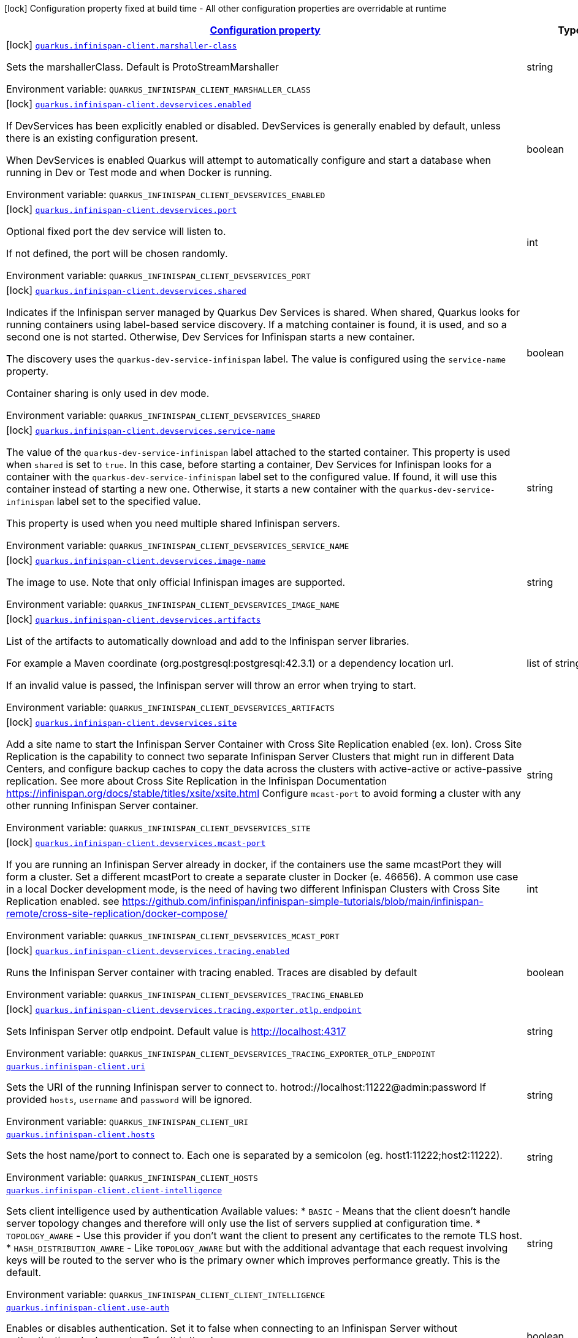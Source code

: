 
:summaryTableId: quarkus-infinispan-client-general-config-items
[.configuration-legend]
icon:lock[title=Fixed at build time] Configuration property fixed at build time - All other configuration properties are overridable at runtime
[.configuration-reference, cols="80,.^10,.^10"]
|===

h|[[quarkus-infinispan-client-general-config-items_configuration]]link:#quarkus-infinispan-client-general-config-items_configuration[Configuration property]

h|Type
h|Default

a|icon:lock[title=Fixed at build time] [[quarkus-infinispan-client-general-config-items_quarkus-infinispan-client-marshaller-class]]`link:#quarkus-infinispan-client-general-config-items_quarkus-infinispan-client-marshaller-class[quarkus.infinispan-client.marshaller-class]`


[.description]
--
Sets the marshallerClass. Default is ProtoStreamMarshaller

ifdef::add-copy-button-to-env-var[]
Environment variable: env_var_with_copy_button:+++QUARKUS_INFINISPAN_CLIENT_MARSHALLER_CLASS+++[]
endif::add-copy-button-to-env-var[]
ifndef::add-copy-button-to-env-var[]
Environment variable: `+++QUARKUS_INFINISPAN_CLIENT_MARSHALLER_CLASS+++`
endif::add-copy-button-to-env-var[]
--|string 
|


a|icon:lock[title=Fixed at build time] [[quarkus-infinispan-client-general-config-items_quarkus-infinispan-client-devservices-enabled]]`link:#quarkus-infinispan-client-general-config-items_quarkus-infinispan-client-devservices-enabled[quarkus.infinispan-client.devservices.enabled]`


[.description]
--
If DevServices has been explicitly enabled or disabled. DevServices is generally enabled by default, unless there is an existing configuration present.

When DevServices is enabled Quarkus will attempt to automatically configure and start a database when running in Dev or Test mode and when Docker is running.

ifdef::add-copy-button-to-env-var[]
Environment variable: env_var_with_copy_button:+++QUARKUS_INFINISPAN_CLIENT_DEVSERVICES_ENABLED+++[]
endif::add-copy-button-to-env-var[]
ifndef::add-copy-button-to-env-var[]
Environment variable: `+++QUARKUS_INFINISPAN_CLIENT_DEVSERVICES_ENABLED+++`
endif::add-copy-button-to-env-var[]
--|boolean 
|`true`


a|icon:lock[title=Fixed at build time] [[quarkus-infinispan-client-general-config-items_quarkus-infinispan-client-devservices-port]]`link:#quarkus-infinispan-client-general-config-items_quarkus-infinispan-client-devservices-port[quarkus.infinispan-client.devservices.port]`


[.description]
--
Optional fixed port the dev service will listen to.

If not defined, the port will be chosen randomly.

ifdef::add-copy-button-to-env-var[]
Environment variable: env_var_with_copy_button:+++QUARKUS_INFINISPAN_CLIENT_DEVSERVICES_PORT+++[]
endif::add-copy-button-to-env-var[]
ifndef::add-copy-button-to-env-var[]
Environment variable: `+++QUARKUS_INFINISPAN_CLIENT_DEVSERVICES_PORT+++`
endif::add-copy-button-to-env-var[]
--|int 
|


a|icon:lock[title=Fixed at build time] [[quarkus-infinispan-client-general-config-items_quarkus-infinispan-client-devservices-shared]]`link:#quarkus-infinispan-client-general-config-items_quarkus-infinispan-client-devservices-shared[quarkus.infinispan-client.devservices.shared]`


[.description]
--
Indicates if the Infinispan server managed by Quarkus Dev Services is shared. When shared, Quarkus looks for running containers using label-based service discovery. If a matching container is found, it is used, and so a second one is not started. Otherwise, Dev Services for Infinispan starts a new container.

The discovery uses the `quarkus-dev-service-infinispan` label. The value is configured using the `service-name` property.

Container sharing is only used in dev mode.

ifdef::add-copy-button-to-env-var[]
Environment variable: env_var_with_copy_button:+++QUARKUS_INFINISPAN_CLIENT_DEVSERVICES_SHARED+++[]
endif::add-copy-button-to-env-var[]
ifndef::add-copy-button-to-env-var[]
Environment variable: `+++QUARKUS_INFINISPAN_CLIENT_DEVSERVICES_SHARED+++`
endif::add-copy-button-to-env-var[]
--|boolean 
|`true`


a|icon:lock[title=Fixed at build time] [[quarkus-infinispan-client-general-config-items_quarkus-infinispan-client-devservices-service-name]]`link:#quarkus-infinispan-client-general-config-items_quarkus-infinispan-client-devservices-service-name[quarkus.infinispan-client.devservices.service-name]`


[.description]
--
The value of the `quarkus-dev-service-infinispan` label attached to the started container. This property is used when `shared` is set to `true`. In this case, before starting a container, Dev Services for Infinispan looks for a container with the `quarkus-dev-service-infinispan` label set to the configured value. If found, it will use this container instead of starting a new one. Otherwise, it starts a new container with the `quarkus-dev-service-infinispan` label set to the specified value.

This property is used when you need multiple shared Infinispan servers.

ifdef::add-copy-button-to-env-var[]
Environment variable: env_var_with_copy_button:+++QUARKUS_INFINISPAN_CLIENT_DEVSERVICES_SERVICE_NAME+++[]
endif::add-copy-button-to-env-var[]
ifndef::add-copy-button-to-env-var[]
Environment variable: `+++QUARKUS_INFINISPAN_CLIENT_DEVSERVICES_SERVICE_NAME+++`
endif::add-copy-button-to-env-var[]
--|string 
|`infinispan`


a|icon:lock[title=Fixed at build time] [[quarkus-infinispan-client-general-config-items_quarkus-infinispan-client-devservices-image-name]]`link:#quarkus-infinispan-client-general-config-items_quarkus-infinispan-client-devservices-image-name[quarkus.infinispan-client.devservices.image-name]`


[.description]
--
The image to use. Note that only official Infinispan images are supported.

ifdef::add-copy-button-to-env-var[]
Environment variable: env_var_with_copy_button:+++QUARKUS_INFINISPAN_CLIENT_DEVSERVICES_IMAGE_NAME+++[]
endif::add-copy-button-to-env-var[]
ifndef::add-copy-button-to-env-var[]
Environment variable: `+++QUARKUS_INFINISPAN_CLIENT_DEVSERVICES_IMAGE_NAME+++`
endif::add-copy-button-to-env-var[]
--|string 
|


a|icon:lock[title=Fixed at build time] [[quarkus-infinispan-client-general-config-items_quarkus-infinispan-client-devservices-artifacts]]`link:#quarkus-infinispan-client-general-config-items_quarkus-infinispan-client-devservices-artifacts[quarkus.infinispan-client.devservices.artifacts]`


[.description]
--
List of the artifacts to automatically download and add to the Infinispan server libraries.

For example a Maven coordinate (org.postgresql:postgresql:42.3.1) or a dependency location url.

If an invalid value is passed, the Infinispan server will throw an error when trying to start.

ifdef::add-copy-button-to-env-var[]
Environment variable: env_var_with_copy_button:+++QUARKUS_INFINISPAN_CLIENT_DEVSERVICES_ARTIFACTS+++[]
endif::add-copy-button-to-env-var[]
ifndef::add-copy-button-to-env-var[]
Environment variable: `+++QUARKUS_INFINISPAN_CLIENT_DEVSERVICES_ARTIFACTS+++`
endif::add-copy-button-to-env-var[]
--|list of string 
|


a|icon:lock[title=Fixed at build time] [[quarkus-infinispan-client-general-config-items_quarkus-infinispan-client-devservices-site]]`link:#quarkus-infinispan-client-general-config-items_quarkus-infinispan-client-devservices-site[quarkus.infinispan-client.devservices.site]`


[.description]
--
Add a site name to start the Infinispan Server Container with Cross Site Replication enabled (ex. lon). Cross Site Replication is the capability to connect two separate Infinispan Server Clusters that might run in different Data Centers, and configure backup caches to copy the data across the clusters with active-active or active-passive replication. See more about Cross Site Replication in the Infinispan Documentation https://infinispan.org/docs/stable/titles/xsite/xsite.html Configure `mcast-port` to avoid forming a cluster with any other running Infinispan Server container.

ifdef::add-copy-button-to-env-var[]
Environment variable: env_var_with_copy_button:+++QUARKUS_INFINISPAN_CLIENT_DEVSERVICES_SITE+++[]
endif::add-copy-button-to-env-var[]
ifndef::add-copy-button-to-env-var[]
Environment variable: `+++QUARKUS_INFINISPAN_CLIENT_DEVSERVICES_SITE+++`
endif::add-copy-button-to-env-var[]
--|string 
|


a|icon:lock[title=Fixed at build time] [[quarkus-infinispan-client-general-config-items_quarkus-infinispan-client-devservices-mcast-port]]`link:#quarkus-infinispan-client-general-config-items_quarkus-infinispan-client-devservices-mcast-port[quarkus.infinispan-client.devservices.mcast-port]`


[.description]
--
If you are running an Infinispan Server already in docker, if the containers use the same mcastPort they will form a cluster. Set a different mcastPort to create a separate cluster in Docker (e. 46656). A common use case in a local Docker development mode, is the need of having two different Infinispan Clusters with Cross Site Replication enabled. see https://github.com/infinispan/infinispan-simple-tutorials/blob/main/infinispan-remote/cross-site-replication/docker-compose/

ifdef::add-copy-button-to-env-var[]
Environment variable: env_var_with_copy_button:+++QUARKUS_INFINISPAN_CLIENT_DEVSERVICES_MCAST_PORT+++[]
endif::add-copy-button-to-env-var[]
ifndef::add-copy-button-to-env-var[]
Environment variable: `+++QUARKUS_INFINISPAN_CLIENT_DEVSERVICES_MCAST_PORT+++`
endif::add-copy-button-to-env-var[]
--|int 
|


a|icon:lock[title=Fixed at build time] [[quarkus-infinispan-client-general-config-items_quarkus-infinispan-client-devservices-tracing-enabled]]`link:#quarkus-infinispan-client-general-config-items_quarkus-infinispan-client-devservices-tracing-enabled[quarkus.infinispan-client.devservices.tracing.enabled]`


[.description]
--
Runs the Infinispan Server container with tracing enabled. Traces are disabled by default

ifdef::add-copy-button-to-env-var[]
Environment variable: env_var_with_copy_button:+++QUARKUS_INFINISPAN_CLIENT_DEVSERVICES_TRACING_ENABLED+++[]
endif::add-copy-button-to-env-var[]
ifndef::add-copy-button-to-env-var[]
Environment variable: `+++QUARKUS_INFINISPAN_CLIENT_DEVSERVICES_TRACING_ENABLED+++`
endif::add-copy-button-to-env-var[]
--|boolean 
|`false`


a|icon:lock[title=Fixed at build time] [[quarkus-infinispan-client-general-config-items_quarkus-infinispan-client-devservices-tracing-exporter-otlp-endpoint]]`link:#quarkus-infinispan-client-general-config-items_quarkus-infinispan-client-devservices-tracing-exporter-otlp-endpoint[quarkus.infinispan-client.devservices.tracing.exporter.otlp.endpoint]`


[.description]
--
Sets Infinispan Server otlp endpoint. Default value is http://localhost:4317

ifdef::add-copy-button-to-env-var[]
Environment variable: env_var_with_copy_button:+++QUARKUS_INFINISPAN_CLIENT_DEVSERVICES_TRACING_EXPORTER_OTLP_ENDPOINT+++[]
endif::add-copy-button-to-env-var[]
ifndef::add-copy-button-to-env-var[]
Environment variable: `+++QUARKUS_INFINISPAN_CLIENT_DEVSERVICES_TRACING_EXPORTER_OTLP_ENDPOINT+++`
endif::add-copy-button-to-env-var[]
--|string 
|`http://localhost:4317`


a| [[quarkus-infinispan-client-general-config-items_quarkus-infinispan-client-uri]]`link:#quarkus-infinispan-client-general-config-items_quarkus-infinispan-client-uri[quarkus.infinispan-client.uri]`


[.description]
--
Sets the URI of the running Infinispan server to connect to. hotrod://localhost:11222@admin:password If provided `hosts`, `username` and `password` will be ignored.

ifdef::add-copy-button-to-env-var[]
Environment variable: env_var_with_copy_button:+++QUARKUS_INFINISPAN_CLIENT_URI+++[]
endif::add-copy-button-to-env-var[]
ifndef::add-copy-button-to-env-var[]
Environment variable: `+++QUARKUS_INFINISPAN_CLIENT_URI+++`
endif::add-copy-button-to-env-var[]
--|string 
|


a| [[quarkus-infinispan-client-general-config-items_quarkus-infinispan-client-hosts]]`link:#quarkus-infinispan-client-general-config-items_quarkus-infinispan-client-hosts[quarkus.infinispan-client.hosts]`


[.description]
--
Sets the host name/port to connect to. Each one is separated by a semicolon (eg. host1:11222;host2:11222).

ifdef::add-copy-button-to-env-var[]
Environment variable: env_var_with_copy_button:+++QUARKUS_INFINISPAN_CLIENT_HOSTS+++[]
endif::add-copy-button-to-env-var[]
ifndef::add-copy-button-to-env-var[]
Environment variable: `+++QUARKUS_INFINISPAN_CLIENT_HOSTS+++`
endif::add-copy-button-to-env-var[]
--|string 
|


a| [[quarkus-infinispan-client-general-config-items_quarkus-infinispan-client-client-intelligence]]`link:#quarkus-infinispan-client-general-config-items_quarkus-infinispan-client-client-intelligence[quarkus.infinispan-client.client-intelligence]`


[.description]
--
Sets client intelligence used by authentication Available values: ++*++ `BASIC` - Means that the client doesn't handle server topology changes and therefore will only use the list of servers supplied at configuration time. ++*++ `TOPOLOGY_AWARE` - Use this provider if you don't want the client to present any certificates to the remote TLS host. ++*++ `HASH_DISTRIBUTION_AWARE` - Like `TOPOLOGY_AWARE` but with the additional advantage that each request involving keys will be routed to the server who is the primary owner which improves performance greatly. This is the default.

ifdef::add-copy-button-to-env-var[]
Environment variable: env_var_with_copy_button:+++QUARKUS_INFINISPAN_CLIENT_CLIENT_INTELLIGENCE+++[]
endif::add-copy-button-to-env-var[]
ifndef::add-copy-button-to-env-var[]
Environment variable: `+++QUARKUS_INFINISPAN_CLIENT_CLIENT_INTELLIGENCE+++`
endif::add-copy-button-to-env-var[]
--|string 
|`HASH_DISTRIBUTION_AWARE`


a| [[quarkus-infinispan-client-general-config-items_quarkus-infinispan-client-use-auth]]`link:#quarkus-infinispan-client-general-config-items_quarkus-infinispan-client-use-auth[quarkus.infinispan-client.use-auth]`


[.description]
--
Enables or disables authentication. Set it to false when connecting to an Infinispan Server without authentication. deployments. Default is 'true'.

ifdef::add-copy-button-to-env-var[]
Environment variable: env_var_with_copy_button:+++QUARKUS_INFINISPAN_CLIENT_USE_AUTH+++[]
endif::add-copy-button-to-env-var[]
ifndef::add-copy-button-to-env-var[]
Environment variable: `+++QUARKUS_INFINISPAN_CLIENT_USE_AUTH+++`
endif::add-copy-button-to-env-var[]
--|boolean 
|`true`


a| [[quarkus-infinispan-client-general-config-items_quarkus-infinispan-client-username]]`link:#quarkus-infinispan-client-general-config-items_quarkus-infinispan-client-username[quarkus.infinispan-client.username]`


[.description]
--
Sets username used by authentication.

ifdef::add-copy-button-to-env-var[]
Environment variable: env_var_with_copy_button:+++QUARKUS_INFINISPAN_CLIENT_USERNAME+++[]
endif::add-copy-button-to-env-var[]
ifndef::add-copy-button-to-env-var[]
Environment variable: `+++QUARKUS_INFINISPAN_CLIENT_USERNAME+++`
endif::add-copy-button-to-env-var[]
--|string 
|


a| [[quarkus-infinispan-client-general-config-items_quarkus-infinispan-client-password]]`link:#quarkus-infinispan-client-general-config-items_quarkus-infinispan-client-password[quarkus.infinispan-client.password]`


[.description]
--
Sets password used by authentication.

ifdef::add-copy-button-to-env-var[]
Environment variable: env_var_with_copy_button:+++QUARKUS_INFINISPAN_CLIENT_PASSWORD+++[]
endif::add-copy-button-to-env-var[]
ifndef::add-copy-button-to-env-var[]
Environment variable: `+++QUARKUS_INFINISPAN_CLIENT_PASSWORD+++`
endif::add-copy-button-to-env-var[]
--|string 
|


a| [[quarkus-infinispan-client-general-config-items_quarkus-infinispan-client-auth-realm]]`link:#quarkus-infinispan-client-general-config-items_quarkus-infinispan-client-auth-realm[quarkus.infinispan-client.auth-realm]`


[.description]
--
Sets realm used by authentication

ifdef::add-copy-button-to-env-var[]
Environment variable: env_var_with_copy_button:+++QUARKUS_INFINISPAN_CLIENT_AUTH_REALM+++[]
endif::add-copy-button-to-env-var[]
ifndef::add-copy-button-to-env-var[]
Environment variable: `+++QUARKUS_INFINISPAN_CLIENT_AUTH_REALM+++`
endif::add-copy-button-to-env-var[]
--|string 
|`default`


a| [[quarkus-infinispan-client-general-config-items_quarkus-infinispan-client-auth-server-name]]`link:#quarkus-infinispan-client-general-config-items_quarkus-infinispan-client-auth-server-name[quarkus.infinispan-client.auth-server-name]`


[.description]
--
Sets server name used by authentication

ifdef::add-copy-button-to-env-var[]
Environment variable: env_var_with_copy_button:+++QUARKUS_INFINISPAN_CLIENT_AUTH_SERVER_NAME+++[]
endif::add-copy-button-to-env-var[]
ifndef::add-copy-button-to-env-var[]
Environment variable: `+++QUARKUS_INFINISPAN_CLIENT_AUTH_SERVER_NAME+++`
endif::add-copy-button-to-env-var[]
--|string 
|`infinispan`


a| [[quarkus-infinispan-client-general-config-items_quarkus-infinispan-client-sasl-mechanism]]`link:#quarkus-infinispan-client-general-config-items_quarkus-infinispan-client-sasl-mechanism[quarkus.infinispan-client.sasl-mechanism]`


[.description]
--
Sets SASL mechanism used by authentication. Available values: ++*++ `DIGEST-MD5` - Uses the MD5 hashing algorithm in addition to nonces to encrypt credentials. This is the default. ++*++ `EXTERNAL` - Uses client certificates to provide valid identities to Infinispan Server and enable encryption. ++*++ `PLAIN` - Sends credentials in plain text (unencrypted) over the wire in a way that is similar to HTTP BASIC authentication. You should use `PLAIN` authentication only in combination with TLS encryption.

ifdef::add-copy-button-to-env-var[]
Environment variable: env_var_with_copy_button:+++QUARKUS_INFINISPAN_CLIENT_SASL_MECHANISM+++[]
endif::add-copy-button-to-env-var[]
ifndef::add-copy-button-to-env-var[]
Environment variable: `+++QUARKUS_INFINISPAN_CLIENT_SASL_MECHANISM+++`
endif::add-copy-button-to-env-var[]
--|string 
|`DIGEST-MD5`


a| [[quarkus-infinispan-client-general-config-items_quarkus-infinispan-client-trust-store]]`link:#quarkus-infinispan-client-general-config-items_quarkus-infinispan-client-trust-store[quarkus.infinispan-client.trust-store]`


[.description]
--
Specifies the filename of a truststore to use to create the `SSLContext`. You also need to specify a trustStorePassword. Setting this property implicitly enables SSL/TLS.

ifdef::add-copy-button-to-env-var[]
Environment variable: env_var_with_copy_button:+++QUARKUS_INFINISPAN_CLIENT_TRUST_STORE+++[]
endif::add-copy-button-to-env-var[]
ifndef::add-copy-button-to-env-var[]
Environment variable: `+++QUARKUS_INFINISPAN_CLIENT_TRUST_STORE+++`
endif::add-copy-button-to-env-var[]
--|string 
|


a| [[quarkus-infinispan-client-general-config-items_quarkus-infinispan-client-trust-store-password]]`link:#quarkus-infinispan-client-general-config-items_quarkus-infinispan-client-trust-store-password[quarkus.infinispan-client.trust-store-password]`


[.description]
--
Specifies the password needed to open the truststore You also need to specify a trustStore. Setting this property implicitly enables SSL/TLS.

ifdef::add-copy-button-to-env-var[]
Environment variable: env_var_with_copy_button:+++QUARKUS_INFINISPAN_CLIENT_TRUST_STORE_PASSWORD+++[]
endif::add-copy-button-to-env-var[]
ifndef::add-copy-button-to-env-var[]
Environment variable: `+++QUARKUS_INFINISPAN_CLIENT_TRUST_STORE_PASSWORD+++`
endif::add-copy-button-to-env-var[]
--|string 
|


a| [[quarkus-infinispan-client-general-config-items_quarkus-infinispan-client-trust-store-type]]`link:#quarkus-infinispan-client-general-config-items_quarkus-infinispan-client-trust-store-type[quarkus.infinispan-client.trust-store-type]`


[.description]
--
Specifies the type of the truststore, such as JKS or JCEKS. Defaults to JKS if trustStore is enabled.

ifdef::add-copy-button-to-env-var[]
Environment variable: env_var_with_copy_button:+++QUARKUS_INFINISPAN_CLIENT_TRUST_STORE_TYPE+++[]
endif::add-copy-button-to-env-var[]
ifndef::add-copy-button-to-env-var[]
Environment variable: `+++QUARKUS_INFINISPAN_CLIENT_TRUST_STORE_TYPE+++`
endif::add-copy-button-to-env-var[]
--|string 
|


a| [[quarkus-infinispan-client-general-config-items_quarkus-infinispan-client-ssl-protocol]]`link:#quarkus-infinispan-client-general-config-items_quarkus-infinispan-client-ssl-protocol[quarkus.infinispan-client.ssl-protocol]`


[.description]
--
Configures the secure socket protocol. Setting this property implicitly enables SSL/TLS.

ifdef::add-copy-button-to-env-var[]
Environment variable: env_var_with_copy_button:+++QUARKUS_INFINISPAN_CLIENT_SSL_PROTOCOL+++[]
endif::add-copy-button-to-env-var[]
ifndef::add-copy-button-to-env-var[]
Environment variable: `+++QUARKUS_INFINISPAN_CLIENT_SSL_PROTOCOL+++`
endif::add-copy-button-to-env-var[]
--|string 
|


a| [[quarkus-infinispan-client-general-config-items_quarkus-infinispan-client-ssl-provider]]`link:#quarkus-infinispan-client-general-config-items_quarkus-infinispan-client-ssl-provider[quarkus.infinispan-client.ssl-provider]`


[.description]
--
Sets the ssl provider. For example BCFIPS Setting this implicitly enables SSL/TLS.

ifdef::add-copy-button-to-env-var[]
Environment variable: env_var_with_copy_button:+++QUARKUS_INFINISPAN_CLIENT_SSL_PROVIDER+++[]
endif::add-copy-button-to-env-var[]
ifndef::add-copy-button-to-env-var[]
Environment variable: `+++QUARKUS_INFINISPAN_CLIENT_SSL_PROVIDER+++`
endif::add-copy-button-to-env-var[]
--|string 
|


a| [[quarkus-infinispan-client-general-config-items_quarkus-infinispan-client-ssl-ciphers]]`link:#quarkus-infinispan-client-general-config-items_quarkus-infinispan-client-ssl-ciphers[quarkus.infinispan-client.ssl-ciphers]`


[.description]
--
Configures the ciphers. Setting this property implicitly enables SSL/TLS.

ifdef::add-copy-button-to-env-var[]
Environment variable: env_var_with_copy_button:+++QUARKUS_INFINISPAN_CLIENT_SSL_CIPHERS+++[]
endif::add-copy-button-to-env-var[]
ifndef::add-copy-button-to-env-var[]
Environment variable: `+++QUARKUS_INFINISPAN_CLIENT_SSL_CIPHERS+++`
endif::add-copy-button-to-env-var[]
--|list of string 
|


a| [[quarkus-infinispan-client-general-config-items_quarkus-infinispan-client-ssl-host-name-validation]]`link:#quarkus-infinispan-client-general-config-items_quarkus-infinispan-client-ssl-host-name-validation[quarkus.infinispan-client.ssl-host-name-validation]`


[.description]
--
Do SSL hostname validation. Defaults to true.

ifdef::add-copy-button-to-env-var[]
Environment variable: env_var_with_copy_button:+++QUARKUS_INFINISPAN_CLIENT_SSL_HOST_NAME_VALIDATION+++[]
endif::add-copy-button-to-env-var[]
ifndef::add-copy-button-to-env-var[]
Environment variable: `+++QUARKUS_INFINISPAN_CLIENT_SSL_HOST_NAME_VALIDATION+++`
endif::add-copy-button-to-env-var[]
--|boolean 
|


a| [[quarkus-infinispan-client-general-config-items_quarkus-infinispan-client-sni-host-name]]`link:#quarkus-infinispan-client-general-config-items_quarkus-infinispan-client-sni-host-name[quarkus.infinispan-client.sni-host-name]`


[.description]
--
SNI host name. Mandatory when SSL is enabled and host name validation is true.

ifdef::add-copy-button-to-env-var[]
Environment variable: env_var_with_copy_button:+++QUARKUS_INFINISPAN_CLIENT_SNI_HOST_NAME+++[]
endif::add-copy-button-to-env-var[]
ifndef::add-copy-button-to-env-var[]
Environment variable: `+++QUARKUS_INFINISPAN_CLIENT_SNI_HOST_NAME+++`
endif::add-copy-button-to-env-var[]
--|string 
|


a| [[quarkus-infinispan-client-general-config-items_quarkus-infinispan-client-tracing-propagation-enabled]]`link:#quarkus-infinispan-client-general-config-items_quarkus-infinispan-client-tracing-propagation-enabled[quarkus.infinispan-client.tracing.propagation.enabled]`


[.description]
--
Whether a tracing propagation is enabled in case the Opentelemetry extension is present. By default the propagation of the context is propagated from the client to the Infinispan Server.

ifdef::add-copy-button-to-env-var[]
Environment variable: env_var_with_copy_button:+++QUARKUS_INFINISPAN_CLIENT_TRACING_PROPAGATION_ENABLED+++[]
endif::add-copy-button-to-env-var[]
ifndef::add-copy-button-to-env-var[]
Environment variable: `+++QUARKUS_INFINISPAN_CLIENT_TRACING_PROPAGATION_ENABLED+++`
endif::add-copy-button-to-env-var[]
--|boolean 
|


a|icon:lock[title=Fixed at build time] [[quarkus-infinispan-client-general-config-items_quarkus-infinispan-client-cache-cache-configuration-resource]]`link:#quarkus-infinispan-client-general-config-items_quarkus-infinispan-client-cache-cache-configuration-resource[quarkus.infinispan-client.cache."cache".configuration-resource]`


[.description]
--
Cache configuration file in XML, JSON or YAML is defined in build time to create the cache on first access. An example of the user defined property. cacheConfig.xml file is located in the 'resources' folder: quarkus.infinispan-client.cache.bookscache.configuration-resource=cacheConfig.xml

ifdef::add-copy-button-to-env-var[]
Environment variable: env_var_with_copy_button:+++QUARKUS_INFINISPAN_CLIENT_CACHE__CACHE__CONFIGURATION_RESOURCE+++[]
endif::add-copy-button-to-env-var[]
ifndef::add-copy-button-to-env-var[]
Environment variable: `+++QUARKUS_INFINISPAN_CLIENT_CACHE__CACHE__CONFIGURATION_RESOURCE+++`
endif::add-copy-button-to-env-var[]
--|string 
|


a|icon:lock[title=Fixed at build time] [[quarkus-infinispan-client-general-config-items_quarkus-infinispan-client-devservices-container-env-container-env]]`link:#quarkus-infinispan-client-general-config-items_quarkus-infinispan-client-devservices-container-env-container-env[quarkus.infinispan-client.devservices.container-env]`


[.description]
--
Environment variables that are passed to the container.

ifdef::add-copy-button-to-env-var[]
Environment variable: env_var_with_copy_button:+++QUARKUS_INFINISPAN_CLIENT_DEVSERVICES_CONTAINER_ENV+++[]
endif::add-copy-button-to-env-var[]
ifndef::add-copy-button-to-env-var[]
Environment variable: `+++QUARKUS_INFINISPAN_CLIENT_DEVSERVICES_CONTAINER_ENV+++`
endif::add-copy-button-to-env-var[]
--|`Map<String,String>` 
|


a|icon:lock[title=Fixed at build time] [[quarkus-infinispan-client-general-config-items_quarkus-infinispan-client-named-infinispan-clients-marshaller-class]]`link:#quarkus-infinispan-client-general-config-items_quarkus-infinispan-client-named-infinispan-clients-marshaller-class[quarkus.infinispan-client."named-infinispan-clients".marshaller-class]`


[.description]
--
Sets the marshallerClass. Default is ProtoStreamMarshaller

ifdef::add-copy-button-to-env-var[]
Environment variable: env_var_with_copy_button:+++QUARKUS_INFINISPAN_CLIENT__NAMED_INFINISPAN_CLIENTS__MARSHALLER_CLASS+++[]
endif::add-copy-button-to-env-var[]
ifndef::add-copy-button-to-env-var[]
Environment variable: `+++QUARKUS_INFINISPAN_CLIENT__NAMED_INFINISPAN_CLIENTS__MARSHALLER_CLASS+++`
endif::add-copy-button-to-env-var[]
--|string 
|


a|icon:lock[title=Fixed at build time] [[quarkus-infinispan-client-general-config-items_quarkus-infinispan-client-named-infinispan-clients-cache-cache-configuration-resource]]`link:#quarkus-infinispan-client-general-config-items_quarkus-infinispan-client-named-infinispan-clients-cache-cache-configuration-resource[quarkus.infinispan-client."named-infinispan-clients".cache."cache".configuration-resource]`


[.description]
--
Cache configuration file in XML, JSON or YAML is defined in build time to create the cache on first access. An example of the user defined property. cacheConfig.xml file is located in the 'resources' folder: quarkus.infinispan-client.cache.bookscache.configuration-resource=cacheConfig.xml

ifdef::add-copy-button-to-env-var[]
Environment variable: env_var_with_copy_button:+++QUARKUS_INFINISPAN_CLIENT__NAMED_INFINISPAN_CLIENTS__CACHE__CACHE__CONFIGURATION_RESOURCE+++[]
endif::add-copy-button-to-env-var[]
ifndef::add-copy-button-to-env-var[]
Environment variable: `+++QUARKUS_INFINISPAN_CLIENT__NAMED_INFINISPAN_CLIENTS__CACHE__CACHE__CONFIGURATION_RESOURCE+++`
endif::add-copy-button-to-env-var[]
--|string 
|


a|icon:lock[title=Fixed at build time] [[quarkus-infinispan-client-general-config-items_quarkus-infinispan-client-named-infinispan-clients-devservices-enabled]]`link:#quarkus-infinispan-client-general-config-items_quarkus-infinispan-client-named-infinispan-clients-devservices-enabled[quarkus.infinispan-client."named-infinispan-clients".devservices.enabled]`


[.description]
--
If DevServices has been explicitly enabled or disabled. DevServices is generally enabled by default, unless there is an existing configuration present.

When DevServices is enabled Quarkus will attempt to automatically configure and start a database when running in Dev or Test mode and when Docker is running.

ifdef::add-copy-button-to-env-var[]
Environment variable: env_var_with_copy_button:+++QUARKUS_INFINISPAN_CLIENT__NAMED_INFINISPAN_CLIENTS__DEVSERVICES_ENABLED+++[]
endif::add-copy-button-to-env-var[]
ifndef::add-copy-button-to-env-var[]
Environment variable: `+++QUARKUS_INFINISPAN_CLIENT__NAMED_INFINISPAN_CLIENTS__DEVSERVICES_ENABLED+++`
endif::add-copy-button-to-env-var[]
--|boolean 
|`true`


a|icon:lock[title=Fixed at build time] [[quarkus-infinispan-client-general-config-items_quarkus-infinispan-client-named-infinispan-clients-devservices-port]]`link:#quarkus-infinispan-client-general-config-items_quarkus-infinispan-client-named-infinispan-clients-devservices-port[quarkus.infinispan-client."named-infinispan-clients".devservices.port]`


[.description]
--
Optional fixed port the dev service will listen to.

If not defined, the port will be chosen randomly.

ifdef::add-copy-button-to-env-var[]
Environment variable: env_var_with_copy_button:+++QUARKUS_INFINISPAN_CLIENT__NAMED_INFINISPAN_CLIENTS__DEVSERVICES_PORT+++[]
endif::add-copy-button-to-env-var[]
ifndef::add-copy-button-to-env-var[]
Environment variable: `+++QUARKUS_INFINISPAN_CLIENT__NAMED_INFINISPAN_CLIENTS__DEVSERVICES_PORT+++`
endif::add-copy-button-to-env-var[]
--|int 
|


a|icon:lock[title=Fixed at build time] [[quarkus-infinispan-client-general-config-items_quarkus-infinispan-client-named-infinispan-clients-devservices-shared]]`link:#quarkus-infinispan-client-general-config-items_quarkus-infinispan-client-named-infinispan-clients-devservices-shared[quarkus.infinispan-client."named-infinispan-clients".devservices.shared]`


[.description]
--
Indicates if the Infinispan server managed by Quarkus Dev Services is shared. When shared, Quarkus looks for running containers using label-based service discovery. If a matching container is found, it is used, and so a second one is not started. Otherwise, Dev Services for Infinispan starts a new container.

The discovery uses the `quarkus-dev-service-infinispan` label. The value is configured using the `service-name` property.

Container sharing is only used in dev mode.

ifdef::add-copy-button-to-env-var[]
Environment variable: env_var_with_copy_button:+++QUARKUS_INFINISPAN_CLIENT__NAMED_INFINISPAN_CLIENTS__DEVSERVICES_SHARED+++[]
endif::add-copy-button-to-env-var[]
ifndef::add-copy-button-to-env-var[]
Environment variable: `+++QUARKUS_INFINISPAN_CLIENT__NAMED_INFINISPAN_CLIENTS__DEVSERVICES_SHARED+++`
endif::add-copy-button-to-env-var[]
--|boolean 
|`true`


a|icon:lock[title=Fixed at build time] [[quarkus-infinispan-client-general-config-items_quarkus-infinispan-client-named-infinispan-clients-devservices-service-name]]`link:#quarkus-infinispan-client-general-config-items_quarkus-infinispan-client-named-infinispan-clients-devservices-service-name[quarkus.infinispan-client."named-infinispan-clients".devservices.service-name]`


[.description]
--
The value of the `quarkus-dev-service-infinispan` label attached to the started container. This property is used when `shared` is set to `true`. In this case, before starting a container, Dev Services for Infinispan looks for a container with the `quarkus-dev-service-infinispan` label set to the configured value. If found, it will use this container instead of starting a new one. Otherwise, it starts a new container with the `quarkus-dev-service-infinispan` label set to the specified value.

This property is used when you need multiple shared Infinispan servers.

ifdef::add-copy-button-to-env-var[]
Environment variable: env_var_with_copy_button:+++QUARKUS_INFINISPAN_CLIENT__NAMED_INFINISPAN_CLIENTS__DEVSERVICES_SERVICE_NAME+++[]
endif::add-copy-button-to-env-var[]
ifndef::add-copy-button-to-env-var[]
Environment variable: `+++QUARKUS_INFINISPAN_CLIENT__NAMED_INFINISPAN_CLIENTS__DEVSERVICES_SERVICE_NAME+++`
endif::add-copy-button-to-env-var[]
--|string 
|`infinispan`


a|icon:lock[title=Fixed at build time] [[quarkus-infinispan-client-general-config-items_quarkus-infinispan-client-named-infinispan-clients-devservices-image-name]]`link:#quarkus-infinispan-client-general-config-items_quarkus-infinispan-client-named-infinispan-clients-devservices-image-name[quarkus.infinispan-client."named-infinispan-clients".devservices.image-name]`


[.description]
--
The image to use. Note that only official Infinispan images are supported.

ifdef::add-copy-button-to-env-var[]
Environment variable: env_var_with_copy_button:+++QUARKUS_INFINISPAN_CLIENT__NAMED_INFINISPAN_CLIENTS__DEVSERVICES_IMAGE_NAME+++[]
endif::add-copy-button-to-env-var[]
ifndef::add-copy-button-to-env-var[]
Environment variable: `+++QUARKUS_INFINISPAN_CLIENT__NAMED_INFINISPAN_CLIENTS__DEVSERVICES_IMAGE_NAME+++`
endif::add-copy-button-to-env-var[]
--|string 
|


a|icon:lock[title=Fixed at build time] [[quarkus-infinispan-client-general-config-items_quarkus-infinispan-client-named-infinispan-clients-devservices-artifacts]]`link:#quarkus-infinispan-client-general-config-items_quarkus-infinispan-client-named-infinispan-clients-devservices-artifacts[quarkus.infinispan-client."named-infinispan-clients".devservices.artifacts]`


[.description]
--
List of the artifacts to automatically download and add to the Infinispan server libraries.

For example a Maven coordinate (org.postgresql:postgresql:42.3.1) or a dependency location url.

If an invalid value is passed, the Infinispan server will throw an error when trying to start.

ifdef::add-copy-button-to-env-var[]
Environment variable: env_var_with_copy_button:+++QUARKUS_INFINISPAN_CLIENT__NAMED_INFINISPAN_CLIENTS__DEVSERVICES_ARTIFACTS+++[]
endif::add-copy-button-to-env-var[]
ifndef::add-copy-button-to-env-var[]
Environment variable: `+++QUARKUS_INFINISPAN_CLIENT__NAMED_INFINISPAN_CLIENTS__DEVSERVICES_ARTIFACTS+++`
endif::add-copy-button-to-env-var[]
--|list of string 
|


a|icon:lock[title=Fixed at build time] [[quarkus-infinispan-client-general-config-items_quarkus-infinispan-client-named-infinispan-clients-devservices-site]]`link:#quarkus-infinispan-client-general-config-items_quarkus-infinispan-client-named-infinispan-clients-devservices-site[quarkus.infinispan-client."named-infinispan-clients".devservices.site]`


[.description]
--
Add a site name to start the Infinispan Server Container with Cross Site Replication enabled (ex. lon). Cross Site Replication is the capability to connect two separate Infinispan Server Clusters that might run in different Data Centers, and configure backup caches to copy the data across the clusters with active-active or active-passive replication. See more about Cross Site Replication in the Infinispan Documentation https://infinispan.org/docs/stable/titles/xsite/xsite.html Configure `mcast-port` to avoid forming a cluster with any other running Infinispan Server container.

ifdef::add-copy-button-to-env-var[]
Environment variable: env_var_with_copy_button:+++QUARKUS_INFINISPAN_CLIENT__NAMED_INFINISPAN_CLIENTS__DEVSERVICES_SITE+++[]
endif::add-copy-button-to-env-var[]
ifndef::add-copy-button-to-env-var[]
Environment variable: `+++QUARKUS_INFINISPAN_CLIENT__NAMED_INFINISPAN_CLIENTS__DEVSERVICES_SITE+++`
endif::add-copy-button-to-env-var[]
--|string 
|


a|icon:lock[title=Fixed at build time] [[quarkus-infinispan-client-general-config-items_quarkus-infinispan-client-named-infinispan-clients-devservices-mcast-port]]`link:#quarkus-infinispan-client-general-config-items_quarkus-infinispan-client-named-infinispan-clients-devservices-mcast-port[quarkus.infinispan-client."named-infinispan-clients".devservices.mcast-port]`


[.description]
--
If you are running an Infinispan Server already in docker, if the containers use the same mcastPort they will form a cluster. Set a different mcastPort to create a separate cluster in Docker (e. 46656). A common use case in a local Docker development mode, is the need of having two different Infinispan Clusters with Cross Site Replication enabled. see https://github.com/infinispan/infinispan-simple-tutorials/blob/main/infinispan-remote/cross-site-replication/docker-compose/

ifdef::add-copy-button-to-env-var[]
Environment variable: env_var_with_copy_button:+++QUARKUS_INFINISPAN_CLIENT__NAMED_INFINISPAN_CLIENTS__DEVSERVICES_MCAST_PORT+++[]
endif::add-copy-button-to-env-var[]
ifndef::add-copy-button-to-env-var[]
Environment variable: `+++QUARKUS_INFINISPAN_CLIENT__NAMED_INFINISPAN_CLIENTS__DEVSERVICES_MCAST_PORT+++`
endif::add-copy-button-to-env-var[]
--|int 
|


a|icon:lock[title=Fixed at build time] [[quarkus-infinispan-client-general-config-items_quarkus-infinispan-client-named-infinispan-clients-devservices-tracing-enabled]]`link:#quarkus-infinispan-client-general-config-items_quarkus-infinispan-client-named-infinispan-clients-devservices-tracing-enabled[quarkus.infinispan-client."named-infinispan-clients".devservices.tracing.enabled]`


[.description]
--
Runs the Infinispan Server container with tracing enabled. Traces are disabled by default

ifdef::add-copy-button-to-env-var[]
Environment variable: env_var_with_copy_button:+++QUARKUS_INFINISPAN_CLIENT__NAMED_INFINISPAN_CLIENTS__DEVSERVICES_TRACING_ENABLED+++[]
endif::add-copy-button-to-env-var[]
ifndef::add-copy-button-to-env-var[]
Environment variable: `+++QUARKUS_INFINISPAN_CLIENT__NAMED_INFINISPAN_CLIENTS__DEVSERVICES_TRACING_ENABLED+++`
endif::add-copy-button-to-env-var[]
--|boolean 
|`false`


a|icon:lock[title=Fixed at build time] [[quarkus-infinispan-client-general-config-items_quarkus-infinispan-client-named-infinispan-clients-devservices-tracing-exporter-otlp-endpoint]]`link:#quarkus-infinispan-client-general-config-items_quarkus-infinispan-client-named-infinispan-clients-devservices-tracing-exporter-otlp-endpoint[quarkus.infinispan-client."named-infinispan-clients".devservices.tracing.exporter.otlp.endpoint]`


[.description]
--
Sets Infinispan Server otlp endpoint. Default value is http://localhost:4317

ifdef::add-copy-button-to-env-var[]
Environment variable: env_var_with_copy_button:+++QUARKUS_INFINISPAN_CLIENT__NAMED_INFINISPAN_CLIENTS__DEVSERVICES_TRACING_EXPORTER_OTLP_ENDPOINT+++[]
endif::add-copy-button-to-env-var[]
ifndef::add-copy-button-to-env-var[]
Environment variable: `+++QUARKUS_INFINISPAN_CLIENT__NAMED_INFINISPAN_CLIENTS__DEVSERVICES_TRACING_EXPORTER_OTLP_ENDPOINT+++`
endif::add-copy-button-to-env-var[]
--|string 
|`http://localhost:4317`


a|icon:lock[title=Fixed at build time] [[quarkus-infinispan-client-general-config-items_quarkus-infinispan-client-named-infinispan-clients-devservices-container-env-container-env]]`link:#quarkus-infinispan-client-general-config-items_quarkus-infinispan-client-named-infinispan-clients-devservices-container-env-container-env[quarkus.infinispan-client."named-infinispan-clients".devservices.container-env]`


[.description]
--
Environment variables that are passed to the container.

ifdef::add-copy-button-to-env-var[]
Environment variable: env_var_with_copy_button:+++QUARKUS_INFINISPAN_CLIENT__NAMED_INFINISPAN_CLIENTS__DEVSERVICES_CONTAINER_ENV+++[]
endif::add-copy-button-to-env-var[]
ifndef::add-copy-button-to-env-var[]
Environment variable: `+++QUARKUS_INFINISPAN_CLIENT__NAMED_INFINISPAN_CLIENTS__DEVSERVICES_CONTAINER_ENV+++`
endif::add-copy-button-to-env-var[]
--|`Map<String,String>` 
|


a| [[quarkus-infinispan-client-general-config-items_quarkus-infinispan-client-cache-cache-configuration]]`link:#quarkus-infinispan-client-general-config-items_quarkus-infinispan-client-cache-cache-configuration[quarkus.infinispan-client.cache."cache".configuration]`


[.description]
--
Cache configuration in inlined XML to create the cache on first access. Will be ignored if the configuration-uri is provided for the same cache name. An example of the user defined property: quarkus.infinispan-client.cache.bookscache.configuration=

ifdef::add-copy-button-to-env-var[]
Environment variable: env_var_with_copy_button:+++QUARKUS_INFINISPAN_CLIENT_CACHE__CACHE__CONFIGURATION+++[]
endif::add-copy-button-to-env-var[]
ifndef::add-copy-button-to-env-var[]
Environment variable: `+++QUARKUS_INFINISPAN_CLIENT_CACHE__CACHE__CONFIGURATION+++`
endif::add-copy-button-to-env-var[]
--|string 
|


a| [[quarkus-infinispan-client-general-config-items_quarkus-infinispan-client-cache-cache-configuration-uri]]`link:#quarkus-infinispan-client-general-config-items_quarkus-infinispan-client-cache-cache-configuration-uri[quarkus.infinispan-client.cache."cache".configuration-uri]`


[.description]
--
Cache configuration file in XML, Json or YAML whose path will be converted to URI to create the cache on first access. An example of the user defined property. cacheConfig.xml file is located in the 'resources' folder: quarkus.infinispan-client.cache.bookscache.configuration-uri=cacheConfig.xml

ifdef::add-copy-button-to-env-var[]
Environment variable: env_var_with_copy_button:+++QUARKUS_INFINISPAN_CLIENT_CACHE__CACHE__CONFIGURATION_URI+++[]
endif::add-copy-button-to-env-var[]
ifndef::add-copy-button-to-env-var[]
Environment variable: `+++QUARKUS_INFINISPAN_CLIENT_CACHE__CACHE__CONFIGURATION_URI+++`
endif::add-copy-button-to-env-var[]
--|string 
|


a| [[quarkus-infinispan-client-general-config-items_quarkus-infinispan-client-cache-cache-near-cache-max-entries]]`link:#quarkus-infinispan-client-general-config-items_quarkus-infinispan-client-cache-cache-near-cache-max-entries[quarkus.infinispan-client.cache."cache".near-cache-max-entries]`


[.description]
--
The maximum number of entries to keep locally for the specified cache.

ifdef::add-copy-button-to-env-var[]
Environment variable: env_var_with_copy_button:+++QUARKUS_INFINISPAN_CLIENT_CACHE__CACHE__NEAR_CACHE_MAX_ENTRIES+++[]
endif::add-copy-button-to-env-var[]
ifndef::add-copy-button-to-env-var[]
Environment variable: `+++QUARKUS_INFINISPAN_CLIENT_CACHE__CACHE__NEAR_CACHE_MAX_ENTRIES+++`
endif::add-copy-button-to-env-var[]
--|int 
|


a| [[quarkus-infinispan-client-general-config-items_quarkus-infinispan-client-cache-cache-near-cache-mode]]`link:#quarkus-infinispan-client-general-config-items_quarkus-infinispan-client-cache-cache-near-cache-mode[quarkus.infinispan-client.cache."cache".near-cache-mode]`


[.description]
--
Sets near cache mode used by the Infinispan Client Available values: ++*++ `DISABLED` - Means that near caching is disabled. This is the default value. ++*++ `INVALIDATED` - Means is near caching is invalidated, so when entries are updated or removed server-side, invalidation messages will be sent to clients to remove them from the near cache.

ifdef::add-copy-button-to-env-var[]
Environment variable: env_var_with_copy_button:+++QUARKUS_INFINISPAN_CLIENT_CACHE__CACHE__NEAR_CACHE_MODE+++[]
endif::add-copy-button-to-env-var[]
ifndef::add-copy-button-to-env-var[]
Environment variable: `+++QUARKUS_INFINISPAN_CLIENT_CACHE__CACHE__NEAR_CACHE_MODE+++`
endif::add-copy-button-to-env-var[]
-- a|
`disabled`, `invalidated` 
|


a| [[quarkus-infinispan-client-general-config-items_quarkus-infinispan-client-cache-cache-near-cache-use-bloom-filter]]`link:#quarkus-infinispan-client-general-config-items_quarkus-infinispan-client-cache-cache-near-cache-use-bloom-filter[quarkus.infinispan-client.cache."cache".near-cache-use-bloom-filter]`


[.description]
--
Enables bloom filter for near caching. Bloom filters optimize performance for write operations by reducing the total number of invalidation messages.

ifdef::add-copy-button-to-env-var[]
Environment variable: env_var_with_copy_button:+++QUARKUS_INFINISPAN_CLIENT_CACHE__CACHE__NEAR_CACHE_USE_BLOOM_FILTER+++[]
endif::add-copy-button-to-env-var[]
ifndef::add-copy-button-to-env-var[]
Environment variable: `+++QUARKUS_INFINISPAN_CLIENT_CACHE__CACHE__NEAR_CACHE_USE_BLOOM_FILTER+++`
endif::add-copy-button-to-env-var[]
--|boolean 
|


a| [[quarkus-infinispan-client-general-config-items_quarkus-infinispan-client-backup-cluster-backup-cluster-hosts]]`link:#quarkus-infinispan-client-general-config-items_quarkus-infinispan-client-backup-cluster-backup-cluster-hosts[quarkus.infinispan-client.backup-cluster."backup-cluster".hosts]`


[.description]
--
Sets the host name/port to connect to. Each one is separated by a semicolon (eg. hostA:11222;hostB:11222).

ifdef::add-copy-button-to-env-var[]
Environment variable: env_var_with_copy_button:+++QUARKUS_INFINISPAN_CLIENT_BACKUP_CLUSTER__BACKUP_CLUSTER__HOSTS+++[]
endif::add-copy-button-to-env-var[]
ifndef::add-copy-button-to-env-var[]
Environment variable: `+++QUARKUS_INFINISPAN_CLIENT_BACKUP_CLUSTER__BACKUP_CLUSTER__HOSTS+++`
endif::add-copy-button-to-env-var[]
--|string 
|required icon:exclamation-circle[title=Configuration property is required]


a| [[quarkus-infinispan-client-general-config-items_quarkus-infinispan-client-backup-cluster-backup-cluster-client-intelligence]]`link:#quarkus-infinispan-client-general-config-items_quarkus-infinispan-client-backup-cluster-backup-cluster-client-intelligence[quarkus.infinispan-client.backup-cluster."backup-cluster".client-intelligence]`


[.description]
--
Sets client intelligence used by authentication Available values: ++*++ `BASIC` - Means that the client doesn't handle server topology changes and therefore will only use the list of servers supplied at configuration time. ++*++ `TOPOLOGY_AWARE` - Use this provider if you don't want the client to present any certificates to the remote TLS host. ++*++ `HASH_DISTRIBUTION_AWARE` - Like `TOPOLOGY_AWARE` but with the additional advantage that each request involving keys will be routed to the server who is the primary owner which improves performance greatly. This is the default.

ifdef::add-copy-button-to-env-var[]
Environment variable: env_var_with_copy_button:+++QUARKUS_INFINISPAN_CLIENT_BACKUP_CLUSTER__BACKUP_CLUSTER__CLIENT_INTELLIGENCE+++[]
endif::add-copy-button-to-env-var[]
ifndef::add-copy-button-to-env-var[]
Environment variable: `+++QUARKUS_INFINISPAN_CLIENT_BACKUP_CLUSTER__BACKUP_CLUSTER__CLIENT_INTELLIGENCE+++`
endif::add-copy-button-to-env-var[]
--|string 
|`HASH_DISTRIBUTION_AWARE`


a| [[quarkus-infinispan-client-general-config-items_quarkus-infinispan-client-backup-cluster-backup-cluster-use-schema-registration]]`link:#quarkus-infinispan-client-general-config-items_quarkus-infinispan-client-backup-cluster-backup-cluster-use-schema-registration[quarkus.infinispan-client.backup-cluster."backup-cluster".use-schema-registration]`


[.description]
--
Enables or disables Protobuf generated schemas upload to the backup. Set it to 'false' when you need to handle the lifecycle of the Protobuf Schemas on Server side yourself. Default is 'true'. This setting will be ignored if the Global Setting is set up to false.

ifdef::add-copy-button-to-env-var[]
Environment variable: env_var_with_copy_button:+++QUARKUS_INFINISPAN_CLIENT_BACKUP_CLUSTER__BACKUP_CLUSTER__USE_SCHEMA_REGISTRATION+++[]
endif::add-copy-button-to-env-var[]
ifndef::add-copy-button-to-env-var[]
Environment variable: `+++QUARKUS_INFINISPAN_CLIENT_BACKUP_CLUSTER__BACKUP_CLUSTER__USE_SCHEMA_REGISTRATION+++`
endif::add-copy-button-to-env-var[]
--|boolean 
|`true`


a| [[quarkus-infinispan-client-general-config-items_quarkus-infinispan-client-named-infinispan-clients-uri]]`link:#quarkus-infinispan-client-general-config-items_quarkus-infinispan-client-named-infinispan-clients-uri[quarkus.infinispan-client."named-infinispan-clients".uri]`


[.description]
--
Sets the URI of the running Infinispan server to connect to. hotrod://localhost:11222@admin:password If provided `hosts`, `username` and `password` will be ignored.

ifdef::add-copy-button-to-env-var[]
Environment variable: env_var_with_copy_button:+++QUARKUS_INFINISPAN_CLIENT__NAMED_INFINISPAN_CLIENTS__URI+++[]
endif::add-copy-button-to-env-var[]
ifndef::add-copy-button-to-env-var[]
Environment variable: `+++QUARKUS_INFINISPAN_CLIENT__NAMED_INFINISPAN_CLIENTS__URI+++`
endif::add-copy-button-to-env-var[]
--|string 
|


a| [[quarkus-infinispan-client-general-config-items_quarkus-infinispan-client-named-infinispan-clients-hosts]]`link:#quarkus-infinispan-client-general-config-items_quarkus-infinispan-client-named-infinispan-clients-hosts[quarkus.infinispan-client."named-infinispan-clients".hosts]`


[.description]
--
Sets the host name/port to connect to. Each one is separated by a semicolon (eg. host1:11222;host2:11222).

ifdef::add-copy-button-to-env-var[]
Environment variable: env_var_with_copy_button:+++QUARKUS_INFINISPAN_CLIENT__NAMED_INFINISPAN_CLIENTS__HOSTS+++[]
endif::add-copy-button-to-env-var[]
ifndef::add-copy-button-to-env-var[]
Environment variable: `+++QUARKUS_INFINISPAN_CLIENT__NAMED_INFINISPAN_CLIENTS__HOSTS+++`
endif::add-copy-button-to-env-var[]
--|string 
|


a| [[quarkus-infinispan-client-general-config-items_quarkus-infinispan-client-named-infinispan-clients-client-intelligence]]`link:#quarkus-infinispan-client-general-config-items_quarkus-infinispan-client-named-infinispan-clients-client-intelligence[quarkus.infinispan-client."named-infinispan-clients".client-intelligence]`


[.description]
--
Sets client intelligence used by authentication Available values: ++*++ `BASIC` - Means that the client doesn't handle server topology changes and therefore will only use the list of servers supplied at configuration time. ++*++ `TOPOLOGY_AWARE` - Use this provider if you don't want the client to present any certificates to the remote TLS host. ++*++ `HASH_DISTRIBUTION_AWARE` - Like `TOPOLOGY_AWARE` but with the additional advantage that each request involving keys will be routed to the server who is the primary owner which improves performance greatly. This is the default.

ifdef::add-copy-button-to-env-var[]
Environment variable: env_var_with_copy_button:+++QUARKUS_INFINISPAN_CLIENT__NAMED_INFINISPAN_CLIENTS__CLIENT_INTELLIGENCE+++[]
endif::add-copy-button-to-env-var[]
ifndef::add-copy-button-to-env-var[]
Environment variable: `+++QUARKUS_INFINISPAN_CLIENT__NAMED_INFINISPAN_CLIENTS__CLIENT_INTELLIGENCE+++`
endif::add-copy-button-to-env-var[]
--|string 
|`HASH_DISTRIBUTION_AWARE`


a| [[quarkus-infinispan-client-general-config-items_quarkus-infinispan-client-named-infinispan-clients-use-auth]]`link:#quarkus-infinispan-client-general-config-items_quarkus-infinispan-client-named-infinispan-clients-use-auth[quarkus.infinispan-client."named-infinispan-clients".use-auth]`


[.description]
--
Enables or disables authentication. Set it to false when connecting to an Infinispan Server without authentication. deployments. Default is 'true'.

ifdef::add-copy-button-to-env-var[]
Environment variable: env_var_with_copy_button:+++QUARKUS_INFINISPAN_CLIENT__NAMED_INFINISPAN_CLIENTS__USE_AUTH+++[]
endif::add-copy-button-to-env-var[]
ifndef::add-copy-button-to-env-var[]
Environment variable: `+++QUARKUS_INFINISPAN_CLIENT__NAMED_INFINISPAN_CLIENTS__USE_AUTH+++`
endif::add-copy-button-to-env-var[]
--|boolean 
|`true`


a| [[quarkus-infinispan-client-general-config-items_quarkus-infinispan-client-named-infinispan-clients-username]]`link:#quarkus-infinispan-client-general-config-items_quarkus-infinispan-client-named-infinispan-clients-username[quarkus.infinispan-client."named-infinispan-clients".username]`


[.description]
--
Sets username used by authentication.

ifdef::add-copy-button-to-env-var[]
Environment variable: env_var_with_copy_button:+++QUARKUS_INFINISPAN_CLIENT__NAMED_INFINISPAN_CLIENTS__USERNAME+++[]
endif::add-copy-button-to-env-var[]
ifndef::add-copy-button-to-env-var[]
Environment variable: `+++QUARKUS_INFINISPAN_CLIENT__NAMED_INFINISPAN_CLIENTS__USERNAME+++`
endif::add-copy-button-to-env-var[]
--|string 
|


a| [[quarkus-infinispan-client-general-config-items_quarkus-infinispan-client-named-infinispan-clients-password]]`link:#quarkus-infinispan-client-general-config-items_quarkus-infinispan-client-named-infinispan-clients-password[quarkus.infinispan-client."named-infinispan-clients".password]`


[.description]
--
Sets password used by authentication.

ifdef::add-copy-button-to-env-var[]
Environment variable: env_var_with_copy_button:+++QUARKUS_INFINISPAN_CLIENT__NAMED_INFINISPAN_CLIENTS__PASSWORD+++[]
endif::add-copy-button-to-env-var[]
ifndef::add-copy-button-to-env-var[]
Environment variable: `+++QUARKUS_INFINISPAN_CLIENT__NAMED_INFINISPAN_CLIENTS__PASSWORD+++`
endif::add-copy-button-to-env-var[]
--|string 
|


a| [[quarkus-infinispan-client-general-config-items_quarkus-infinispan-client-named-infinispan-clients-auth-realm]]`link:#quarkus-infinispan-client-general-config-items_quarkus-infinispan-client-named-infinispan-clients-auth-realm[quarkus.infinispan-client."named-infinispan-clients".auth-realm]`


[.description]
--
Sets realm used by authentication

ifdef::add-copy-button-to-env-var[]
Environment variable: env_var_with_copy_button:+++QUARKUS_INFINISPAN_CLIENT__NAMED_INFINISPAN_CLIENTS__AUTH_REALM+++[]
endif::add-copy-button-to-env-var[]
ifndef::add-copy-button-to-env-var[]
Environment variable: `+++QUARKUS_INFINISPAN_CLIENT__NAMED_INFINISPAN_CLIENTS__AUTH_REALM+++`
endif::add-copy-button-to-env-var[]
--|string 
|`default`


a| [[quarkus-infinispan-client-general-config-items_quarkus-infinispan-client-named-infinispan-clients-auth-server-name]]`link:#quarkus-infinispan-client-general-config-items_quarkus-infinispan-client-named-infinispan-clients-auth-server-name[quarkus.infinispan-client."named-infinispan-clients".auth-server-name]`


[.description]
--
Sets server name used by authentication

ifdef::add-copy-button-to-env-var[]
Environment variable: env_var_with_copy_button:+++QUARKUS_INFINISPAN_CLIENT__NAMED_INFINISPAN_CLIENTS__AUTH_SERVER_NAME+++[]
endif::add-copy-button-to-env-var[]
ifndef::add-copy-button-to-env-var[]
Environment variable: `+++QUARKUS_INFINISPAN_CLIENT__NAMED_INFINISPAN_CLIENTS__AUTH_SERVER_NAME+++`
endif::add-copy-button-to-env-var[]
--|string 
|`infinispan`


a| [[quarkus-infinispan-client-general-config-items_quarkus-infinispan-client-named-infinispan-clients-sasl-mechanism]]`link:#quarkus-infinispan-client-general-config-items_quarkus-infinispan-client-named-infinispan-clients-sasl-mechanism[quarkus.infinispan-client."named-infinispan-clients".sasl-mechanism]`


[.description]
--
Sets SASL mechanism used by authentication. Available values: ++*++ `DIGEST-MD5` - Uses the MD5 hashing algorithm in addition to nonces to encrypt credentials. This is the default. ++*++ `EXTERNAL` - Uses client certificates to provide valid identities to Infinispan Server and enable encryption. ++*++ `PLAIN` - Sends credentials in plain text (unencrypted) over the wire in a way that is similar to HTTP BASIC authentication. You should use `PLAIN` authentication only in combination with TLS encryption.

ifdef::add-copy-button-to-env-var[]
Environment variable: env_var_with_copy_button:+++QUARKUS_INFINISPAN_CLIENT__NAMED_INFINISPAN_CLIENTS__SASL_MECHANISM+++[]
endif::add-copy-button-to-env-var[]
ifndef::add-copy-button-to-env-var[]
Environment variable: `+++QUARKUS_INFINISPAN_CLIENT__NAMED_INFINISPAN_CLIENTS__SASL_MECHANISM+++`
endif::add-copy-button-to-env-var[]
--|string 
|`DIGEST-MD5`


a| [[quarkus-infinispan-client-general-config-items_quarkus-infinispan-client-named-infinispan-clients-trust-store]]`link:#quarkus-infinispan-client-general-config-items_quarkus-infinispan-client-named-infinispan-clients-trust-store[quarkus.infinispan-client."named-infinispan-clients".trust-store]`


[.description]
--
Specifies the filename of a truststore to use to create the `SSLContext`. You also need to specify a trustStorePassword. Setting this property implicitly enables SSL/TLS.

ifdef::add-copy-button-to-env-var[]
Environment variable: env_var_with_copy_button:+++QUARKUS_INFINISPAN_CLIENT__NAMED_INFINISPAN_CLIENTS__TRUST_STORE+++[]
endif::add-copy-button-to-env-var[]
ifndef::add-copy-button-to-env-var[]
Environment variable: `+++QUARKUS_INFINISPAN_CLIENT__NAMED_INFINISPAN_CLIENTS__TRUST_STORE+++`
endif::add-copy-button-to-env-var[]
--|string 
|


a| [[quarkus-infinispan-client-general-config-items_quarkus-infinispan-client-named-infinispan-clients-trust-store-password]]`link:#quarkus-infinispan-client-general-config-items_quarkus-infinispan-client-named-infinispan-clients-trust-store-password[quarkus.infinispan-client."named-infinispan-clients".trust-store-password]`


[.description]
--
Specifies the password needed to open the truststore You also need to specify a trustStore. Setting this property implicitly enables SSL/TLS.

ifdef::add-copy-button-to-env-var[]
Environment variable: env_var_with_copy_button:+++QUARKUS_INFINISPAN_CLIENT__NAMED_INFINISPAN_CLIENTS__TRUST_STORE_PASSWORD+++[]
endif::add-copy-button-to-env-var[]
ifndef::add-copy-button-to-env-var[]
Environment variable: `+++QUARKUS_INFINISPAN_CLIENT__NAMED_INFINISPAN_CLIENTS__TRUST_STORE_PASSWORD+++`
endif::add-copy-button-to-env-var[]
--|string 
|


a| [[quarkus-infinispan-client-general-config-items_quarkus-infinispan-client-named-infinispan-clients-trust-store-type]]`link:#quarkus-infinispan-client-general-config-items_quarkus-infinispan-client-named-infinispan-clients-trust-store-type[quarkus.infinispan-client."named-infinispan-clients".trust-store-type]`


[.description]
--
Specifies the type of the truststore, such as JKS or JCEKS. Defaults to JKS if trustStore is enabled.

ifdef::add-copy-button-to-env-var[]
Environment variable: env_var_with_copy_button:+++QUARKUS_INFINISPAN_CLIENT__NAMED_INFINISPAN_CLIENTS__TRUST_STORE_TYPE+++[]
endif::add-copy-button-to-env-var[]
ifndef::add-copy-button-to-env-var[]
Environment variable: `+++QUARKUS_INFINISPAN_CLIENT__NAMED_INFINISPAN_CLIENTS__TRUST_STORE_TYPE+++`
endif::add-copy-button-to-env-var[]
--|string 
|


a| [[quarkus-infinispan-client-general-config-items_quarkus-infinispan-client-named-infinispan-clients-ssl-protocol]]`link:#quarkus-infinispan-client-general-config-items_quarkus-infinispan-client-named-infinispan-clients-ssl-protocol[quarkus.infinispan-client."named-infinispan-clients".ssl-protocol]`


[.description]
--
Configures the secure socket protocol. Setting this property implicitly enables SSL/TLS.

ifdef::add-copy-button-to-env-var[]
Environment variable: env_var_with_copy_button:+++QUARKUS_INFINISPAN_CLIENT__NAMED_INFINISPAN_CLIENTS__SSL_PROTOCOL+++[]
endif::add-copy-button-to-env-var[]
ifndef::add-copy-button-to-env-var[]
Environment variable: `+++QUARKUS_INFINISPAN_CLIENT__NAMED_INFINISPAN_CLIENTS__SSL_PROTOCOL+++`
endif::add-copy-button-to-env-var[]
--|string 
|


a| [[quarkus-infinispan-client-general-config-items_quarkus-infinispan-client-named-infinispan-clients-ssl-provider]]`link:#quarkus-infinispan-client-general-config-items_quarkus-infinispan-client-named-infinispan-clients-ssl-provider[quarkus.infinispan-client."named-infinispan-clients".ssl-provider]`


[.description]
--
Sets the ssl provider. For example BCFIPS Setting this implicitly enables SSL/TLS.

ifdef::add-copy-button-to-env-var[]
Environment variable: env_var_with_copy_button:+++QUARKUS_INFINISPAN_CLIENT__NAMED_INFINISPAN_CLIENTS__SSL_PROVIDER+++[]
endif::add-copy-button-to-env-var[]
ifndef::add-copy-button-to-env-var[]
Environment variable: `+++QUARKUS_INFINISPAN_CLIENT__NAMED_INFINISPAN_CLIENTS__SSL_PROVIDER+++`
endif::add-copy-button-to-env-var[]
--|string 
|


a| [[quarkus-infinispan-client-general-config-items_quarkus-infinispan-client-named-infinispan-clients-ssl-ciphers]]`link:#quarkus-infinispan-client-general-config-items_quarkus-infinispan-client-named-infinispan-clients-ssl-ciphers[quarkus.infinispan-client."named-infinispan-clients".ssl-ciphers]`


[.description]
--
Configures the ciphers. Setting this property implicitly enables SSL/TLS.

ifdef::add-copy-button-to-env-var[]
Environment variable: env_var_with_copy_button:+++QUARKUS_INFINISPAN_CLIENT__NAMED_INFINISPAN_CLIENTS__SSL_CIPHERS+++[]
endif::add-copy-button-to-env-var[]
ifndef::add-copy-button-to-env-var[]
Environment variable: `+++QUARKUS_INFINISPAN_CLIENT__NAMED_INFINISPAN_CLIENTS__SSL_CIPHERS+++`
endif::add-copy-button-to-env-var[]
--|list of string 
|


a| [[quarkus-infinispan-client-general-config-items_quarkus-infinispan-client-named-infinispan-clients-ssl-host-name-validation]]`link:#quarkus-infinispan-client-general-config-items_quarkus-infinispan-client-named-infinispan-clients-ssl-host-name-validation[quarkus.infinispan-client."named-infinispan-clients".ssl-host-name-validation]`


[.description]
--
Do SSL hostname validation. Defaults to true.

ifdef::add-copy-button-to-env-var[]
Environment variable: env_var_with_copy_button:+++QUARKUS_INFINISPAN_CLIENT__NAMED_INFINISPAN_CLIENTS__SSL_HOST_NAME_VALIDATION+++[]
endif::add-copy-button-to-env-var[]
ifndef::add-copy-button-to-env-var[]
Environment variable: `+++QUARKUS_INFINISPAN_CLIENT__NAMED_INFINISPAN_CLIENTS__SSL_HOST_NAME_VALIDATION+++`
endif::add-copy-button-to-env-var[]
--|boolean 
|


a| [[quarkus-infinispan-client-general-config-items_quarkus-infinispan-client-named-infinispan-clients-sni-host-name]]`link:#quarkus-infinispan-client-general-config-items_quarkus-infinispan-client-named-infinispan-clients-sni-host-name[quarkus.infinispan-client."named-infinispan-clients".sni-host-name]`


[.description]
--
SNI host name. Mandatory when SSL is enabled and host name validation is true.

ifdef::add-copy-button-to-env-var[]
Environment variable: env_var_with_copy_button:+++QUARKUS_INFINISPAN_CLIENT__NAMED_INFINISPAN_CLIENTS__SNI_HOST_NAME+++[]
endif::add-copy-button-to-env-var[]
ifndef::add-copy-button-to-env-var[]
Environment variable: `+++QUARKUS_INFINISPAN_CLIENT__NAMED_INFINISPAN_CLIENTS__SNI_HOST_NAME+++`
endif::add-copy-button-to-env-var[]
--|string 
|


a| [[quarkus-infinispan-client-general-config-items_quarkus-infinispan-client-named-infinispan-clients-tracing-propagation-enabled]]`link:#quarkus-infinispan-client-general-config-items_quarkus-infinispan-client-named-infinispan-clients-tracing-propagation-enabled[quarkus.infinispan-client."named-infinispan-clients".tracing.propagation.enabled]`


[.description]
--
Whether a tracing propagation is enabled in case the Opentelemetry extension is present. By default the propagation of the context is propagated from the client to the Infinispan Server.

ifdef::add-copy-button-to-env-var[]
Environment variable: env_var_with_copy_button:+++QUARKUS_INFINISPAN_CLIENT__NAMED_INFINISPAN_CLIENTS__TRACING_PROPAGATION_ENABLED+++[]
endif::add-copy-button-to-env-var[]
ifndef::add-copy-button-to-env-var[]
Environment variable: `+++QUARKUS_INFINISPAN_CLIENT__NAMED_INFINISPAN_CLIENTS__TRACING_PROPAGATION_ENABLED+++`
endif::add-copy-button-to-env-var[]
--|boolean 
|


a| [[quarkus-infinispan-client-general-config-items_quarkus-infinispan-client-named-infinispan-clients-cache-cache-configuration]]`link:#quarkus-infinispan-client-general-config-items_quarkus-infinispan-client-named-infinispan-clients-cache-cache-configuration[quarkus.infinispan-client."named-infinispan-clients".cache."cache".configuration]`


[.description]
--
Cache configuration in inlined XML to create the cache on first access. Will be ignored if the configuration-uri is provided for the same cache name. An example of the user defined property: quarkus.infinispan-client.cache.bookscache.configuration=

ifdef::add-copy-button-to-env-var[]
Environment variable: env_var_with_copy_button:+++QUARKUS_INFINISPAN_CLIENT__NAMED_INFINISPAN_CLIENTS__CACHE__CACHE__CONFIGURATION+++[]
endif::add-copy-button-to-env-var[]
ifndef::add-copy-button-to-env-var[]
Environment variable: `+++QUARKUS_INFINISPAN_CLIENT__NAMED_INFINISPAN_CLIENTS__CACHE__CACHE__CONFIGURATION+++`
endif::add-copy-button-to-env-var[]
--|string 
|


a| [[quarkus-infinispan-client-general-config-items_quarkus-infinispan-client-named-infinispan-clients-cache-cache-configuration-uri]]`link:#quarkus-infinispan-client-general-config-items_quarkus-infinispan-client-named-infinispan-clients-cache-cache-configuration-uri[quarkus.infinispan-client."named-infinispan-clients".cache."cache".configuration-uri]`


[.description]
--
Cache configuration file in XML, Json or YAML whose path will be converted to URI to create the cache on first access. An example of the user defined property. cacheConfig.xml file is located in the 'resources' folder: quarkus.infinispan-client.cache.bookscache.configuration-uri=cacheConfig.xml

ifdef::add-copy-button-to-env-var[]
Environment variable: env_var_with_copy_button:+++QUARKUS_INFINISPAN_CLIENT__NAMED_INFINISPAN_CLIENTS__CACHE__CACHE__CONFIGURATION_URI+++[]
endif::add-copy-button-to-env-var[]
ifndef::add-copy-button-to-env-var[]
Environment variable: `+++QUARKUS_INFINISPAN_CLIENT__NAMED_INFINISPAN_CLIENTS__CACHE__CACHE__CONFIGURATION_URI+++`
endif::add-copy-button-to-env-var[]
--|string 
|


a| [[quarkus-infinispan-client-general-config-items_quarkus-infinispan-client-named-infinispan-clients-cache-cache-near-cache-max-entries]]`link:#quarkus-infinispan-client-general-config-items_quarkus-infinispan-client-named-infinispan-clients-cache-cache-near-cache-max-entries[quarkus.infinispan-client."named-infinispan-clients".cache."cache".near-cache-max-entries]`


[.description]
--
The maximum number of entries to keep locally for the specified cache.

ifdef::add-copy-button-to-env-var[]
Environment variable: env_var_with_copy_button:+++QUARKUS_INFINISPAN_CLIENT__NAMED_INFINISPAN_CLIENTS__CACHE__CACHE__NEAR_CACHE_MAX_ENTRIES+++[]
endif::add-copy-button-to-env-var[]
ifndef::add-copy-button-to-env-var[]
Environment variable: `+++QUARKUS_INFINISPAN_CLIENT__NAMED_INFINISPAN_CLIENTS__CACHE__CACHE__NEAR_CACHE_MAX_ENTRIES+++`
endif::add-copy-button-to-env-var[]
--|int 
|


a| [[quarkus-infinispan-client-general-config-items_quarkus-infinispan-client-named-infinispan-clients-cache-cache-near-cache-mode]]`link:#quarkus-infinispan-client-general-config-items_quarkus-infinispan-client-named-infinispan-clients-cache-cache-near-cache-mode[quarkus.infinispan-client."named-infinispan-clients".cache."cache".near-cache-mode]`


[.description]
--
Sets near cache mode used by the Infinispan Client Available values: ++*++ `DISABLED` - Means that near caching is disabled. This is the default value. ++*++ `INVALIDATED` - Means is near caching is invalidated, so when entries are updated or removed server-side, invalidation messages will be sent to clients to remove them from the near cache.

ifdef::add-copy-button-to-env-var[]
Environment variable: env_var_with_copy_button:+++QUARKUS_INFINISPAN_CLIENT__NAMED_INFINISPAN_CLIENTS__CACHE__CACHE__NEAR_CACHE_MODE+++[]
endif::add-copy-button-to-env-var[]
ifndef::add-copy-button-to-env-var[]
Environment variable: `+++QUARKUS_INFINISPAN_CLIENT__NAMED_INFINISPAN_CLIENTS__CACHE__CACHE__NEAR_CACHE_MODE+++`
endif::add-copy-button-to-env-var[]
-- a|
`disabled`, `invalidated` 
|


a| [[quarkus-infinispan-client-general-config-items_quarkus-infinispan-client-named-infinispan-clients-cache-cache-near-cache-use-bloom-filter]]`link:#quarkus-infinispan-client-general-config-items_quarkus-infinispan-client-named-infinispan-clients-cache-cache-near-cache-use-bloom-filter[quarkus.infinispan-client."named-infinispan-clients".cache."cache".near-cache-use-bloom-filter]`


[.description]
--
Enables bloom filter for near caching. Bloom filters optimize performance for write operations by reducing the total number of invalidation messages.

ifdef::add-copy-button-to-env-var[]
Environment variable: env_var_with_copy_button:+++QUARKUS_INFINISPAN_CLIENT__NAMED_INFINISPAN_CLIENTS__CACHE__CACHE__NEAR_CACHE_USE_BLOOM_FILTER+++[]
endif::add-copy-button-to-env-var[]
ifndef::add-copy-button-to-env-var[]
Environment variable: `+++QUARKUS_INFINISPAN_CLIENT__NAMED_INFINISPAN_CLIENTS__CACHE__CACHE__NEAR_CACHE_USE_BLOOM_FILTER+++`
endif::add-copy-button-to-env-var[]
--|boolean 
|


a| [[quarkus-infinispan-client-general-config-items_quarkus-infinispan-client-named-infinispan-clients-backup-cluster-backup-cluster-hosts]]`link:#quarkus-infinispan-client-general-config-items_quarkus-infinispan-client-named-infinispan-clients-backup-cluster-backup-cluster-hosts[quarkus.infinispan-client."named-infinispan-clients".backup-cluster."backup-cluster".hosts]`


[.description]
--
Sets the host name/port to connect to. Each one is separated by a semicolon (eg. hostA:11222;hostB:11222).

ifdef::add-copy-button-to-env-var[]
Environment variable: env_var_with_copy_button:+++QUARKUS_INFINISPAN_CLIENT__NAMED_INFINISPAN_CLIENTS__BACKUP_CLUSTER__BACKUP_CLUSTER__HOSTS+++[]
endif::add-copy-button-to-env-var[]
ifndef::add-copy-button-to-env-var[]
Environment variable: `+++QUARKUS_INFINISPAN_CLIENT__NAMED_INFINISPAN_CLIENTS__BACKUP_CLUSTER__BACKUP_CLUSTER__HOSTS+++`
endif::add-copy-button-to-env-var[]
--|string 
|required icon:exclamation-circle[title=Configuration property is required]


a| [[quarkus-infinispan-client-general-config-items_quarkus-infinispan-client-named-infinispan-clients-backup-cluster-backup-cluster-client-intelligence]]`link:#quarkus-infinispan-client-general-config-items_quarkus-infinispan-client-named-infinispan-clients-backup-cluster-backup-cluster-client-intelligence[quarkus.infinispan-client."named-infinispan-clients".backup-cluster."backup-cluster".client-intelligence]`


[.description]
--
Sets client intelligence used by authentication Available values: ++*++ `BASIC` - Means that the client doesn't handle server topology changes and therefore will only use the list of servers supplied at configuration time. ++*++ `TOPOLOGY_AWARE` - Use this provider if you don't want the client to present any certificates to the remote TLS host. ++*++ `HASH_DISTRIBUTION_AWARE` - Like `TOPOLOGY_AWARE` but with the additional advantage that each request involving keys will be routed to the server who is the primary owner which improves performance greatly. This is the default.

ifdef::add-copy-button-to-env-var[]
Environment variable: env_var_with_copy_button:+++QUARKUS_INFINISPAN_CLIENT__NAMED_INFINISPAN_CLIENTS__BACKUP_CLUSTER__BACKUP_CLUSTER__CLIENT_INTELLIGENCE+++[]
endif::add-copy-button-to-env-var[]
ifndef::add-copy-button-to-env-var[]
Environment variable: `+++QUARKUS_INFINISPAN_CLIENT__NAMED_INFINISPAN_CLIENTS__BACKUP_CLUSTER__BACKUP_CLUSTER__CLIENT_INTELLIGENCE+++`
endif::add-copy-button-to-env-var[]
--|string 
|`HASH_DISTRIBUTION_AWARE`


a| [[quarkus-infinispan-client-general-config-items_quarkus-infinispan-client-named-infinispan-clients-backup-cluster-backup-cluster-use-schema-registration]]`link:#quarkus-infinispan-client-general-config-items_quarkus-infinispan-client-named-infinispan-clients-backup-cluster-backup-cluster-use-schema-registration[quarkus.infinispan-client."named-infinispan-clients".backup-cluster."backup-cluster".use-schema-registration]`


[.description]
--
Enables or disables Protobuf generated schemas upload to the backup. Set it to 'false' when you need to handle the lifecycle of the Protobuf Schemas on Server side yourself. Default is 'true'. This setting will be ignored if the Global Setting is set up to false.

ifdef::add-copy-button-to-env-var[]
Environment variable: env_var_with_copy_button:+++QUARKUS_INFINISPAN_CLIENT__NAMED_INFINISPAN_CLIENTS__BACKUP_CLUSTER__BACKUP_CLUSTER__USE_SCHEMA_REGISTRATION+++[]
endif::add-copy-button-to-env-var[]
ifndef::add-copy-button-to-env-var[]
Environment variable: `+++QUARKUS_INFINISPAN_CLIENT__NAMED_INFINISPAN_CLIENTS__BACKUP_CLUSTER__BACKUP_CLUSTER__USE_SCHEMA_REGISTRATION+++`
endif::add-copy-button-to-env-var[]
--|boolean 
|`true`

|===